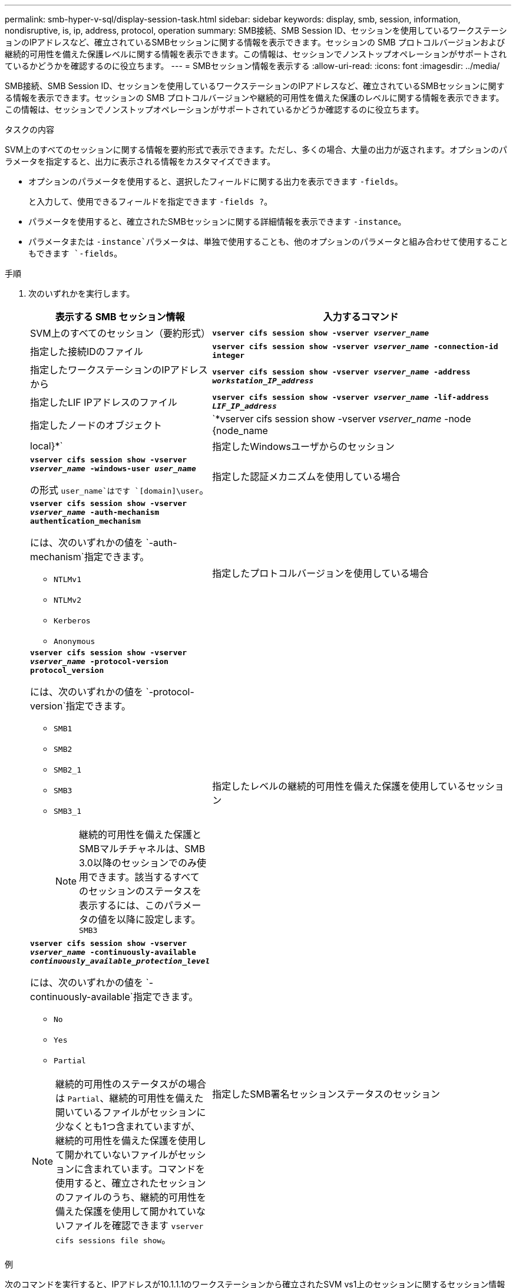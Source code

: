 ---
permalink: smb-hyper-v-sql/display-session-task.html 
sidebar: sidebar 
keywords: display, smb, session, information, nondisruptive, is, ip, address, protocol, operation 
summary: SMB接続、SMB Session ID、セッションを使用しているワークステーションのIPアドレスなど、確立されているSMBセッションに関する情報を表示できます。セッションの SMB プロトコルバージョンおよび継続的可用性を備えた保護レベルに関する情報を表示できます。この情報は、セッションでノンストップオペレーションがサポートされているかどうかを確認するのに役立ちます。 
---
= SMBセッション情報を表示する
:allow-uri-read: 
:icons: font
:imagesdir: ../media/


[role="lead"]
SMB接続、SMB Session ID、セッションを使用しているワークステーションのIPアドレスなど、確立されているSMBセッションに関する情報を表示できます。セッションの SMB プロトコルバージョンや継続的可用性を備えた保護のレベルに関する情報を表示できます。この情報は、セッションでノンストップオペレーションがサポートされているかどうか確認するのに役立ちます。

.タスクの内容
SVM上のすべてのセッションに関する情報を要約形式で表示できます。ただし、多くの場合、大量の出力が返されます。オプションのパラメータを指定すると、出力に表示される情報をカスタマイズできます。

* オプションのパラメータを使用すると、選択したフィールドに関する出力を表示できます `-fields`。
+
と入力して、使用できるフィールドを指定できます `-fields ?`。

* パラメータを使用すると、確立されたSMBセッションに関する詳細情報を表示できます `-instance`。
* パラメータまたは `-instance`パラメータは、単独で使用することも、他のオプションのパラメータと組み合わせて使用することもできます `-fields`。


.手順
. 次のいずれかを実行します。
+
[cols="1,3"]
|===
| 表示する SMB セッション情報 | 入力するコマンド 


 a| 
SVM上のすべてのセッション（要約形式）
 a| 
`*vserver cifs session show -vserver _vserver_name_*`



 a| 
指定した接続IDのファイル
 a| 
`*vserver cifs session show -vserver _vserver_name_ -connection-id integer*`



 a| 
指定したワークステーションのIPアドレスから
 a| 
`*vserver cifs session show -vserver _vserver_name_ -address _workstation_IP_address_*`



 a| 
指定したLIF IPアドレスのファイル
 a| 
`*vserver cifs session show -vserver _vserver_name_ -lif-address _LIF_IP_address_*`



 a| 
指定したノードのオブジェクト
 a| 
`*vserver cifs session show -vserver _vserver_name_ -node {node_name|local}*`



 a| 
指定したWindowsユーザからのセッション
 a| 
`*vserver cifs session show -vserver _vserver_name_ -windows-user _user_name_*`

の形式 `user_name`はです `[domain]\user`。



 a| 
指定した認証メカニズムを使用している場合
 a| 
`*vserver cifs session show -vserver _vserver_name_ -auth-mechanism authentication_mechanism*`

には、次のいずれかの値を `-auth-mechanism`指定できます。

** `NTLMv1`
** `NTLMv2`
** `Kerberos`
** `Anonymous`




 a| 
指定したプロトコルバージョンを使用している場合
 a| 
`*vserver cifs session show -vserver _vserver_name_ -protocol-version protocol_version*`

には、次のいずれかの値を `-protocol-version`指定できます。

** `SMB1`
** `SMB2`
** `SMB2_1`
** `SMB3`
** `SMB3_1`
+
[NOTE]
====
継続的可用性を備えた保護とSMBマルチチャネルは、SMB 3.0以降のセッションでのみ使用できます。該当するすべてのセッションのステータスを表示するには、このパラメータの値を以降に設定します。 `SMB3`

====




 a| 
指定したレベルの継続的可用性を備えた保護を使用しているセッション
 a| 
`*vserver cifs session show -vserver _vserver_name_ -continuously-available _continuously_available_protection_level_*`

には、次のいずれかの値を `-continuously-available`指定できます。

** `No`
** `Yes`
** `Partial`


[NOTE]
====
継続的可用性のステータスがの場合は `Partial`、継続的可用性を備えた開いているファイルがセッションに少なくとも1つ含まれていますが、継続的可用性を備えた保護を使用して開かれていないファイルがセッションに含まれています。コマンドを使用すると、確立されたセッションのファイルのうち、継続的可用性を備えた保護を使用して開かれていないファイルを確認できます `vserver cifs sessions file show`。

====


 a| 
指定したSMB署名セッションステータスのセッション
 a| 
`*vserver cifs session show -vserver _vserver_name_ -is-session-signed {true{vbar}false}*`

|===


.例
次のコマンドを実行すると、IPアドレスが10.1.1.1のワークステーションから確立されたSVM vs1上のセッションに関するセッション情報が表示されます。

[listing]
----
cluster1::> vserver cifs session show -address 10.1.1.1
Node:    node1
Vserver: vs1
Connection Session                                    Open         Idle
ID          ID      Workstation      Windows User    Files         Time
----------  ------- ---------------- ------------- ------- ------------
3151272279,
3151272280,
3151272281  1       10.1.1.1         DOMAIN\joe          2          23s
----
次のコマンドを実行すると、SVM vs1上の継続的可用性を備えた保護を使用するセッションに関する詳細なセッション情報が表示されます。接続はドメインアカウントを使用して行われました。

[listing]
----
cluster1::> vserver cifs session show -instance -continuously-available Yes

                        Node: node1
                     Vserver: vs1
                  Session ID: 1
               Connection ID: 3151274158
Incoming Data LIF IP Address: 10.2.1.1
      Workstation IP address: 10.1.1.2
    Authentication Mechanism: Kerberos
                Windows User: DOMAIN\SERVER1$
                   UNIX User: pcuser
                 Open Shares: 1
                  Open Files: 1
                  Open Other: 0
              Connected Time: 10m 43s
                   Idle Time: 1m 19s
            Protocol Version: SMB3
      Continuously Available: Yes
           Is Session Signed: false
       User Authenticated as: domain-user
                NetBIOS Name: -
       SMB Encryption Status: Unencrypted
----
次のコマンドを実行すると、SVM vs1上のSMB 3.0とSMBマルチチャネルを使用しているセッションに関するセッション情報が表示されます。この例では、ユーザはLIF IPアドレスを使用してSMB 3.0対応のクライアントからこの共有に接続しています。そのため、認証メカニズムはデフォルトのNTLMv2になっています。継続的可用性を備えた保護を使用して接続するには、Kerberos認証を使用して接続を確立する必要があります。

[listing]
----
cluster1::> vserver cifs session show -instance -protocol-version SMB3

                        Node: node1
                     Vserver: vs1
                  Session ID: 1
              **Connection IDs: 3151272607,31512726078,3151272609
            Connection Count: 3**
Incoming Data LIF IP Address: 10.2.1.2
      Workstation IP address: 10.1.1.3
    Authentication Mechanism: NTLMv2
                Windows User: DOMAIN\administrator
                   UNIX User: pcuser
                 Open Shares: 1
                  Open Files: 0
                  Open Other: 0
              Connected Time: 6m 22s
                   Idle Time: 5m 42s
            Protocol Version: SMB3
      Continuously Available: No
           Is Session Signed: false
       User Authenticated as: domain-user
                NetBIOS Name: -
       SMB Encryption Status: Unencrypted
----